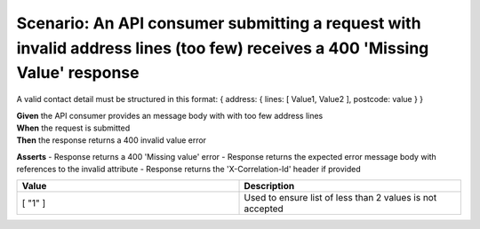 Scenario: An API consumer submitting a request with invalid address lines (too few) receives a 400 'Missing Value' response
============================================================================================================================

A valid contact detail must be structured in this format: { address: { lines: [ Value1, Value2 ], postcode: value } }

| **Given** the API consumer provides an message body with with too few address lines
| **When** the request is submitted
| **Then** the response returns a 400 invalid value error

**Asserts**
- Response returns a 400 'Missing value' error
- Response returns the expected error message body with references to the invalid attribute
- Response returns the 'X-Correlation-Id' header if provided

.. list-table::
    :widths: 50 50
    :header-rows: 1

    * - Value
      - Description
    * - [ "1" ]
      - Used to ensure list of less than 2 values is not accepted

